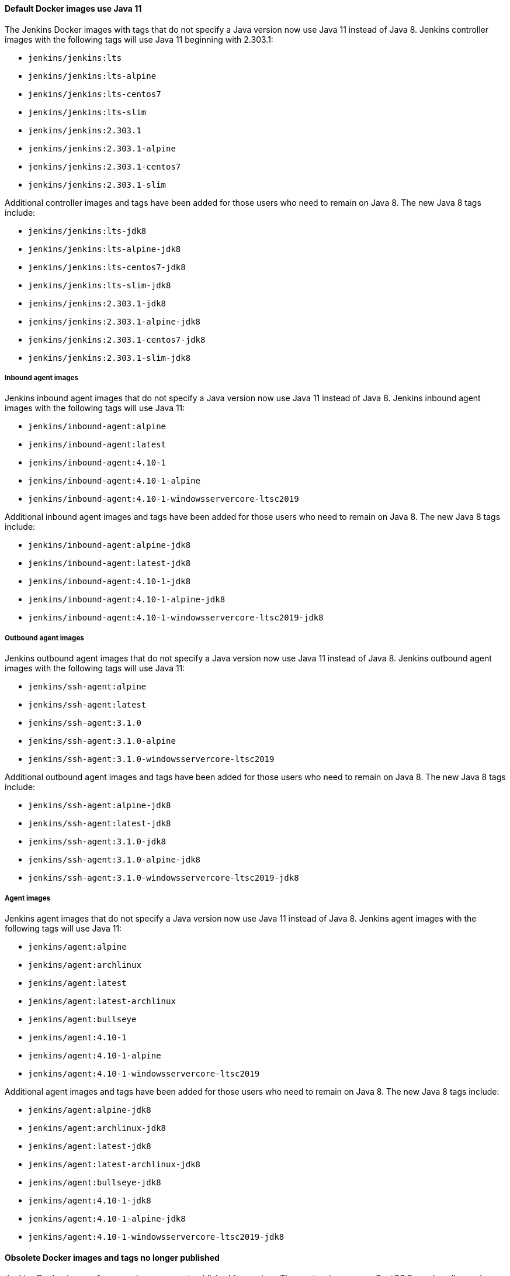 ==== Default Docker images use Java 11

The Jenkins Docker images with tags that do not specify a Java version now use Java 11 instead of Java 8.
Jenkins controller images with the following tags will use Java 11 beginning with 2.303.1:

* `jenkins/jenkins:lts`
* `jenkins/jenkins:lts-alpine`
* `jenkins/jenkins:lts-centos7`
* `jenkins/jenkins:lts-slim`
* `jenkins/jenkins:2.303.1`
* `jenkins/jenkins:2.303.1-alpine`
* `jenkins/jenkins:2.303.1-centos7`
* `jenkins/jenkins:2.303.1-slim`

Additional controller images and tags have been added for those users who need to remain on Java 8.
The new Java 8 tags include:

* `jenkins/jenkins:lts-jdk8`
* `jenkins/jenkins:lts-alpine-jdk8`
* `jenkins/jenkins:lts-centos7-jdk8`
* `jenkins/jenkins:lts-slim-jdk8`
* `jenkins/jenkins:2.303.1-jdk8`
* `jenkins/jenkins:2.303.1-alpine-jdk8`
* `jenkins/jenkins:2.303.1-centos7-jdk8`
* `jenkins/jenkins:2.303.1-slim-jdk8`

===== Inbound agent images

Jenkins inbound agent images that do not specify a Java version now use Java 11 instead of Java 8.
Jenkins inbound agent images with the following tags will use Java 11:

* `jenkins/inbound-agent:alpine`
* `jenkins/inbound-agent:latest`
* `jenkins/inbound-agent:4.10-1`
* `jenkins/inbound-agent:4.10-1-alpine`
* `jenkins/inbound-agent:4.10-1-windowsservercore-ltsc2019`

Additional inbound agent images and tags have been added for those users who need to remain on Java 8.
The new Java 8 tags include:

* `jenkins/inbound-agent:alpine-jdk8`
* `jenkins/inbound-agent:latest-jdk8`
* `jenkins/inbound-agent:4.10-1-jdk8`
* `jenkins/inbound-agent:4.10-1-alpine-jdk8`
* `jenkins/inbound-agent:4.10-1-windowsservercore-ltsc2019-jdk8`

===== Outbound agent images

Jenkins outbound agent images that do not specify a Java version now use Java 11 instead of Java 8.
Jenkins outbound agent images with the following tags will use Java 11:

* `jenkins/ssh-agent:alpine`
* `jenkins/ssh-agent:latest`
* `jenkins/ssh-agent:3.1.0`
* `jenkins/ssh-agent:3.1.0-alpine`
* `jenkins/ssh-agent:3.1.0-windowsservercore-ltsc2019`

Additional outbound agent images and tags have been added for those users who need to remain on Java 8.
The new Java 8 tags include:

* `jenkins/ssh-agent:alpine-jdk8`
* `jenkins/ssh-agent:latest-jdk8`
* `jenkins/ssh-agent:3.1.0-jdk8`
* `jenkins/ssh-agent:3.1.0-alpine-jdk8`
* `jenkins/ssh-agent:3.1.0-windowsservercore-ltsc2019-jdk8`

===== Agent images

Jenkins agent images that do not specify a Java version now use Java 11 instead of Java 8.
Jenkins agent images with the following tags will use Java 11:

* `jenkins/agent:alpine`
* `jenkins/agent:archlinux`
* `jenkins/agent:latest`
* `jenkins/agent:latest-archlinux`
* `jenkins/agent:bullseye`
* `jenkins/agent:4.10-1`
* `jenkins/agent:4.10-1-alpine`
* `jenkins/agent:4.10-1-windowsservercore-ltsc2019`

Additional agent images and tags have been added for those users who need to remain on Java 8.
The new Java 8 tags include:

* `jenkins/agent:alpine-jdk8`
* `jenkins/agent:archlinux-jdk8`
* `jenkins/agent:latest-jdk8`
* `jenkins/agent:latest-archlinux-jdk8`
* `jenkins/agent:bullseye-jdk8`
* `jenkins/agent:4.10-1-jdk8`
* `jenkins/agent:4.10-1-alpine-jdk8`
* `jenkins/agent:4.10-1-windowsservercore-ltsc2019-jdk8`

==== Obsolete Docker images and tags no longer published

Jenkins Docker images for new releases are not published for `centos`.
The `centos` images use CentOS 8 as a baseline and CentOS 8 is no longer receiving updates from the Red Hat Enterprise Linux upstream.

Jenkins Docker Windows images for new releases are not published for the `1809` images.
Microsoft has ended mainstream support for `1809`.

Jenkins Docker tags that include a version number are no longer published with the redundant `-lts` tag.
The transition looks like this:

* 2.303.1-lts is replaced with 2.303.1
* 2.303.1-lts-alpine is replaced with 2.303.1-alpine
* 2.303.1-lts-centos7 is replaced with 2.303.1-centos7
* 2.303.1-lts-slim is replaced with 2.303.1-slim

==== Digester 2 removed

The Apache Commons Digester v2.1 has been removed from Jenkins core.
The library was last released in 2010.
Plugins that depend on the library need to be updated to remove that dependency.

Plugins that are affected include:

* link:https://plugins.jenkins.io/vs-code-metrics/[Visual Studio Code Metrics]
* link:https://plugins.jenkins.io/BlameSubversion/[Blame Subversion]
* link:https://plugins.jenkins.io/javatest-report/[JavaTest report]
* link:https://plugins.jenkins.io/vss/[Visual SourceSafe]
* link:https://plugins.jenkins.io/synergy/[Synergy]
* link:https://plugins.jenkins.io/config-rotator/[Config Rotator]
* link:https://plugins.jenkins.io/harvest/[Harvest SCM]
* link:https://plugins.jenkins.io/cmvc/[CMVC]

Suspended plugins (no longer distributed by the Jenkins update center) that are affected include:

* link:https://plugins.jenkins.io/tfs/[TFS]
* link:https://issues.jenkins-ci.org/browse/INFRA-2487[svn-release-mgr]
* link:https://plugins.jenkins.io/cpptest/[cpptest]
* link:https://plugins.jenkins.io/CFLint/[CFLint]

==== Stop bundling External Monitor Job Type, LDAP, and PAM plugins with Jenkins

Certain key Jenkins capabilities were initially created inside the Jenkins core.
As Jenkins has developed further, capabilities moved from inside Jenkins core to dedicated Jenkins plugins, like the plugin:external-monitor-job[External Monitor Job plugin], the plugin:ldap[LDAP plugin], and the plugin:pam[PAM authentication plugin].
When those plugins were created, the plugins were "bundled" inside the jenkins.war file to retain compatibility for plugins that depended on their functionality to be inside Jenkins core.
The plugin:external-monitor-job[External Monitor Job plugin], the plugin:ldap[LDAP plugin], and the plugin:pam[PAM authentication plugin] are no longer bundled with Jenkins.

In very rare cases, this could result in problems when attempting to install plugins compatible with Jenkins (then Hudson) before 1.467.
If you use a plugin that relies on the functionality provided by the plugin:external-monitor-job[External Monitor Job plugin], the plugin:ldap[LDAP plugin], or the plugin:pam[PAM authentication plugin] and manage plugins outside the Jenkins plugin manager, you will now need to ensure yourself that a recent release of those plugins are installed.
Jenkins will attempt to load such plugins but may fail at any time during startup or afterwards with `ClassNotFoundException` or similar.
In these cases, the best path forward is usually to modify the plugin that has the problem so that it requires a newer version of Jenkins core.

==== Removed JEP-200 compatibility workarounds

JEP-200 workarounds for several plugins have been removed.
If you are using any of the following plugins, make sure you use at least the versions specified:

* Maven Integration 3.1 (released Jan 2018)
* Job DSL 1.67 (released Jan 2018)
* Monitoring 1.71.0 (released Feb 2018)
* Git Client 2.7.1 (released Jan 2018)
* Pipeline: Supporting APIs 2.17 (released Jan 2018)
* OWASP Dependency-Check 3.1.1 (released Jan 2018)

==== Removed `jna-posix` from Jenkins core

The `jna-posix` dependency has been removed from Jenkins core.
Plugins that use `jna-posix` functionality, including
plugin:maven-repo-cleaner[Maven Repository Scheduled Cleanup],
plugin:sicci_for_xcode[SICCI for Xcode], and
plugin:tmpcleaner[java.io.tmpdir cleaner]
are no longer supported and must be removed.

==== Removed `JTidy` from Jenkins core

The `JTidy` dependency has been removed from Jenkins core.
Users of the plugin:jdepend[JDepend plugin] must upgrade to the latest version.
Other plugins that use JTidy functionality, including plugin:nis-notification-lamp[NIS notification lamp], must be updated to explicitly declare a dependency on JTidy rather than relying on Jenkins core to provide this library.

==== Removed Bytecode Compatibility Transformer from Jenkins core

Support for plugins that rely on the `hudson.model.Queue$Item#id` or `hudson.model.AbstractProject#triggers fields`, including plugin:slave-prerequisites[Slave Prerequisites plugin] and plugin:vertx[vertx plugin], has been dropped.
Any such plugins must be removed prior to upgrading Jenkins.
If you have customized the hudson.ClassicPluginStrategy.noBytecodeTransformer system property, you should remove this customization.
